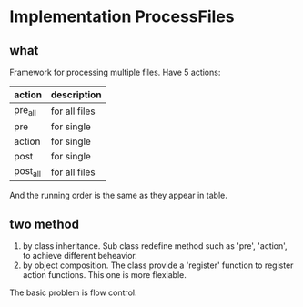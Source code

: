 * Implementation ProcessFiles
** what
   Framework for processing multiple files. Have 5 actions:
   | action   | description   |
   |----------+---------------|
   | pre_all  | for all files |
   | pre      | for single    |
   | action   | for single    |
   | post     | for single    |
   | post_all | for all files |
   And the running order is the same as they appear in table.

** two method
   1. by class inheritance. Sub class redefine method such as 'pre', 'action', to achieve different beheavior.
   2. by object composition. The class provide a 'register' function to register action functions. This one is more flexiable.

   The basic problem is flow control.